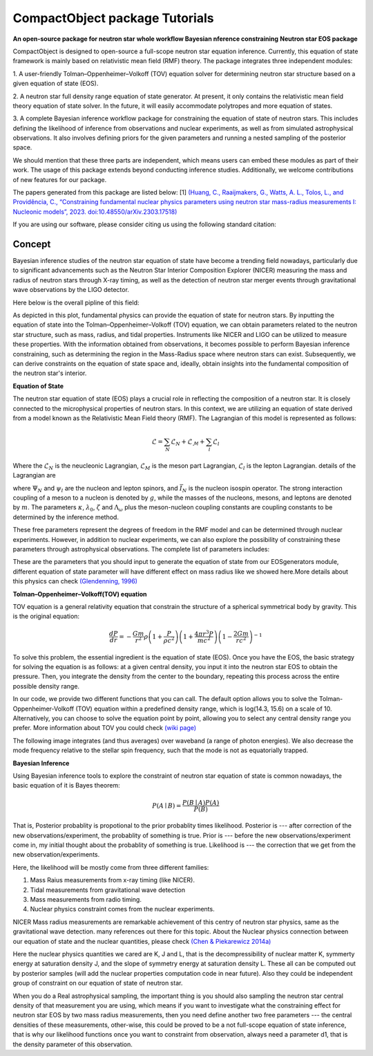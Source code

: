 .. _readme:

***********************************
CompactObject package Tutorials
***********************************

**An open-source package for neutron star**
**whole workflow Bayesian nference constraining**
**Neutron star EOS package**

CompactObject is designed to open-source a full-scope neutron star equation inference.
Currently, this equation of state framework is mainly based on relativistic mean field
(RMF) theory. The package integrates three independent modules:

1. A user-friendly Tolman–Oppenheimer–Volkoff (TOV) equation solver for determining
neutron star structure based on a given equation of state (EOS).

2. A neutron star full density range equation of state generator. At present, it 
only contains the relativistic mean field theory equation of state solver. In 
the future, it will easily accommodate polytropes and more equation of states.

3. A complete Bayesian inference workflow package for constraining the equation 
of state of neutron stars. This includes defining the likelihood of inference from
observations and nuclear experiments, as well as from simulated astrophysical 
observations. It also involves defining priors for the given parameters and running 
a nested sampling of the posterior space.


We should mention that these three parts are independent, which means users can embed
these modules as part of their work. The usage of this package extends beyond conducting
inference studies. Additionally, we welcome contributions of new features for our package.


The papers generated from this package are listed below:
[1]
`(Huang, C., Raaijmakers, G., Watts, A. L., Tolos, L., and Providência, C.,
“Constraining fundamental nuclear physics parameters using neutron star mass-radius
measurements I: Nucleonic models”, 2023. doi:10.48550/arXiv.2303.17518) <https://arxiv.org/abs/2303.17518>`_

If you are using our software, please consider citing us using the following standard citation:

.. code-block:: "The inference conducted here relies on the framework in \textit{CompactObject} \cite{CompactObject} package\footnote{\url{https://chunhuangphy.github.io/CompactObject/}}. This is an open-source, full-scope package designed to implement Bayesian constraints on the neutron star EOS. Other work based on this package is ...."

Concept
*******

Bayesian inference studies of the neutron star equation of state have become a trending
field nowadays, particularly due to significant advancements such as the Neutron Star 
Interior Composition Explorer (NICER) measuring the mass and radius of neutron stars 
through X-ray timing, as well as the detection of neutron star merger events through
gravitational wave observations by the LIGO detector.

Here below is the overall pipline of this field:

.. image:: workflow.png


As depicted in this plot, fundamental physics can provide the equation of state for 
neutron stars. By inputting the equation of state into the Tolman–Oppenheimer–Volkoff
(TOV) equation, we can obtain parameters related to the neutron star structure, such
as mass, radius, and tidal properties. Instruments like NICER and LIGO can be utilized
to measure these properties. With the information obtained from observations, it
becomes possible to perform Bayesian inference constraining, such as determining the
region in the Mass-Radius space where neutron stars can exist. Subsequently, we can
derive constraints on the equation of state space and, ideally, obtain insights into
the fundamental composition of the neutron star's interior.

**Equation of State**

The neutron star equation of state (EOS) plays a crucial role in reflecting the 
composition of a neutron star. It is closely connected to the microphysical 
properties of neutron stars. In this context, we are utilizing an equation of 
state derived from a model known as the Relativistic Mean Field theory (RMF). 
The Lagrangian of this model is represented as follows:

.. math::

   \mathcal{L}=\sum_N \mathcal{L}_N+\mathcal{L}_{\mathcal{M}}+\sum_l \mathcal{L}_l


Where the :math:`\mathcal{L}_N` is the neucleonic Lagrangian, :math:`\mathcal{L}_M`
is the meson part Lagrangian, :math:`\mathcal{L}_l` is the lepton Lagrangian.
details of the Lagrangian are

.. image:: lagrangian.png

where :math:`\Psi_{N}` and :math:`\psi_{l}` are the nucleon and lepton spinors,
and :math:`\bar{I}_{N}` is the nucleon isospin operator. The strong interaction
coupling of a meson to a nucleon is denoted by :math:`g`, while the masses of 
the nucleons, mesons, and leptons are denoted by :math:`m`. The parameters :math:`\kappa`,
:math:`\lambda_0`, :math:`\zeta` and :math:`\Lambda_{\omega}` plus the meson-nucleon
coupling constants are coupling constants to be determined by the inference method.

These free parameters represent the degrees of freedom in the RMF model and can be
determined through nuclear experiments. However, in addition to nuclear experiments, 
we can also explore the possibility of constraining these parameters through 
astrophysical observations. The complete list of parameters includes:

.. image:: free_para.png

These are the parameters that you should input to generate the equation of state 
from our EOSgenerators module, different equation of state parameter will have different
effect on mass radius like we showed here.More details about this physics can check 
`(Glendenning, 1996) <https://ui.adsabs.harvard.edu/abs/1996cost.book.....G/abstract>`_

**Tolman–Oppenheimer–Volkoff(TOV) equation**

TOV equation is a general relativity equation that constrain the structure of 
a spherical symmetrical body by gravity. This is the original equation:

.. math::

    \frac{d P}{d r}=-\frac{G m}{r^2} \rho\left(1+\frac{P}{\rho c^2}\right)\left(1+\frac{4 \pi r^3 P}{m c^2}\right)\left(1-\frac{2 G m}{r c^2}\right)^{-1}



To solve this problem, the essential ingredient is the equation of state (EOS).
Once you have the EOS, the basic strategy for solving the equation is as follows: 
at a given central density, you input it into the neutron star EOS to obtain the 
pressure. Then, you integrate the density from the center to the boundary, repeating 
this process across the entire possible density range.

In our code, we provide two different functions that you can call. The default option
allows you to solve the Tolman-Oppenheimer-Volkoff (TOV) equation within a predefined 
density range, which is log(14.3, 15.6) on a scale of 10. Alternatively, you can choose 
to solve the equation point by point, allowing you to select any central density range
you prefer. More information about TOV you could check 
`(wiki page) <https://en.wikipedia.org/wiki/Tolman–Oppenheimer–Volkoff_equation>`_

The following image integrates (and thus averages) over waveband (a
range of photon energies). We also decrease the mode frequency relative to the
stellar spin frequency, such that the mode is not as equatorially trapped.

**Bayesian Inference**

Using Bayesian inference tools to explore the constraint of neutron star equation of state
is common nowadays, the basic equation of it is Bayes theorem:


.. math::
    P(A \mid B)=\frac{P(B \mid A) P(A)}{P(B)}

That is, Posterior probablity is propotional to the prior probablity times likelihood.
Posterior is --- after correction of the new observations/experiment, the probablity of
something is true.
Prior is --- before the new observations/experiment come in, my initial thought about the
probablity of something is true.
Likelihood is --- the correction that we get from the new observation/experiments.

Here, the likelihood will be mostly come from three different families:

1. Mass Raius measurements from x-ray timing (like NICER).
2. Tidal measurements from gravitational wave detection
3. Mass measurements from radio timing.
4. Nuclear physics constraint comes from the nuclear experiments.

NICER Mass radius measurements are remarkable achievement of this centry of neutron star
physics, same as the gravitational wave detection. many references out there for this topic.
About the Nuclear physics connection between our equation of state and the nuclear quantities,
please check `(Chen & Piekarewicz 2014a) <https://journals.aps.org/prc/abstract/10.1103/PhysRevC.90.044305>`_


Here the nuclear physics quantities we cared are K, J and L, that is the decompressibility of
nuclear matter K, symmerty energy at saturation density J, and the slope of symmetry energy
at saturation density L. These all can be computed out by posterior samples (will add the nuclear
properties computation code in near future). Also they could be independent group of constraint on 
our equation of state of neutron star.

When you do a Real astrophysical sampling, the important thing is you should also sampling the 
neutron star central density of that measurement you are using, which means if you want to investigate
what the constraining effect for neutron star EOS by two mass radius measurements, then you need 
define another two free parameters ---  the central densities of these measurements, other-wise, 
this could be proved to be a not full-scope equation of state inference, that is why our likelihood
functions once you want to constraint from observation, always need a parameter d1, that is the 
density parameter of this observation. 
